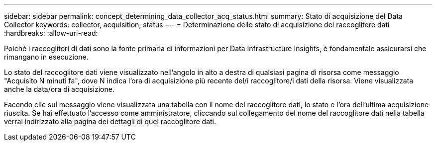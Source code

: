 ---
sidebar: sidebar 
permalink: concept_determining_data_collector_acq_status.html 
summary: Stato di acquisizione del Data Collector 
keywords: collector, acquisition, status 
---
= Determinazione dello stato di acquisizione del raccoglitore dati
:hardbreaks:
:allow-uri-read: 


[role="lead"]
Poiché i raccoglitori di dati sono la fonte primaria di informazioni per Data Infrastructure Insights, è fondamentale assicurarsi che rimangano in esecuzione.

Lo stato del raccoglitore dati viene visualizzato nell'angolo in alto a destra di qualsiasi pagina di risorsa come messaggio "Acquisito N minuti fa", dove N indica l'ora di acquisizione più recente del/i raccoglitore/i dati della risorsa.  Viene visualizzata anche la data/ora di acquisizione.

Facendo clic sul messaggio viene visualizzata una tabella con il nome del raccoglitore dati, lo stato e l'ora dell'ultima acquisizione riuscita.  Se hai effettuato l'accesso come amministratore, cliccando sul collegamento del nome del raccoglitore dati nella tabella verrai indirizzato alla pagina dei dettagli di quel raccoglitore dati.
